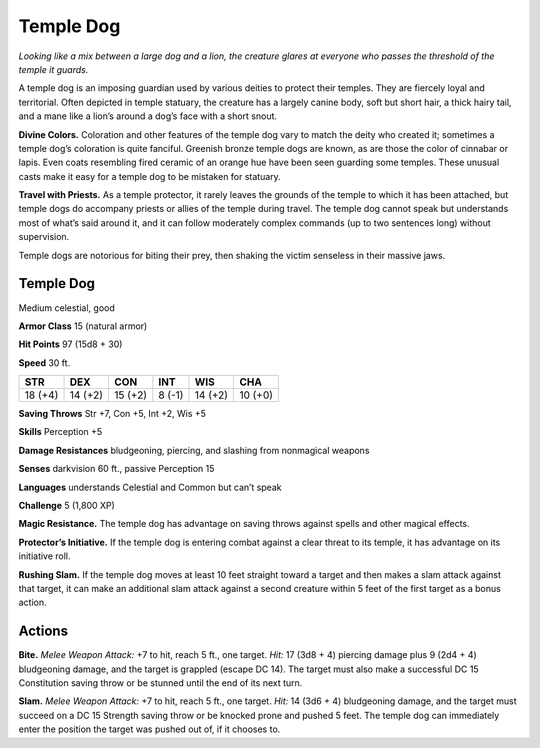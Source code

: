 
.. _tob:temple-dog:

Temple Dog
----------

*Looking like a mix between a large
dog and a lion, the creature glares at
everyone who passes the threshold of
the temple it guards.*

A temple dog is an imposing
guardian used by various deities
to protect their temples. They are
fiercely loyal and territorial. Often
depicted in temple statuary, the
creature has a largely canine body,
soft but short hair, a thick hairy
tail, and a mane like a lion’s around a
dog’s face with a short snout.

**Divine Colors.** Coloration and other
features of the temple dog vary to match
the deity who created it; sometimes a temple
dog’s coloration is quite fanciful. Greenish bronze
temple dogs are known, as are those the color
of cinnabar or lapis. Even coats resembling fired
ceramic of an orange hue have been seen guarding
some temples. These unusual casts make it easy for a
temple dog to be mistaken for statuary.

**Travel with Priests.** As a temple protector,
it rarely leaves the grounds of the temple to
which it has been attached, but temple
dogs do accompany priests or allies of
the temple during travel. The temple dog
cannot speak but understands most of
what’s said around it, and it can follow
moderately complex commands (up to
two sentences long) without supervision.

Temple dogs are notorious for biting
their prey, then shaking the victim
senseless in their massive jaws.

Temple Dog
~~~~~~~~~~

Medium celestial, good

**Armor Class** 15 (natural armor)

**Hit Points** 97 (15d8 + 30)

**Speed** 30 ft.

+-----------+----------+-----------+-----------+-----------+-----------+
| STR       | DEX      | CON       | INT       | WIS       | CHA       |
+===========+==========+===========+===========+===========+===========+
| 18 (+4)   | 14 (+2)  | 15 (+2)   | 8 (-1)    | 14 (+2)   | 10 (+0)   |
+-----------+----------+-----------+-----------+-----------+-----------+

**Saving Throws** Str +7, Con +5, Int +2, Wis +5

**Skills** Perception +5

**Damage Resistances** bludgeoning, piercing, and slashing from
nonmagical weapons

**Senses** darkvision 60 ft., passive Perception 15

**Languages** understands Celestial and Common but can’t speak

**Challenge** 5 (1,800 XP)

**Magic Resistance.** The temple dog has advantage on saving
throws against spells and other magical effects.

**Protector’s Initiative.** If the temple dog is entering combat
against a clear threat to its temple, it has advantage on its
initiative roll.

**Rushing Slam.** If the temple dog moves at least 10 feet straight
toward a target and then makes a slam attack against that
target, it can make an additional slam attack against a second
creature within 5 feet of the first target as a bonus action.

Actions
~~~~~~~

**Bite.** *Melee Weapon Attack:* +7 to hit, reach 5 ft., one target. *Hit:*
17 (3d8 + 4) piercing damage plus 9 (2d4 + 4) bludgeoning
damage, and the target is grappled (escape DC 14). The target
must also make a successful DC 15 Constitution saving throw
or be stunned until the end of its next turn.

**Slam.** *Melee Weapon Attack:* +7 to hit, reach 5 ft., one target.
*Hit:* 14 (3d6 + 4) bludgeoning damage, and the target must
succeed on a DC 15 Strength saving throw or be knocked prone
and pushed 5 feet. The temple dog can immediately enter the
position the target was pushed out of, if it chooses to.
